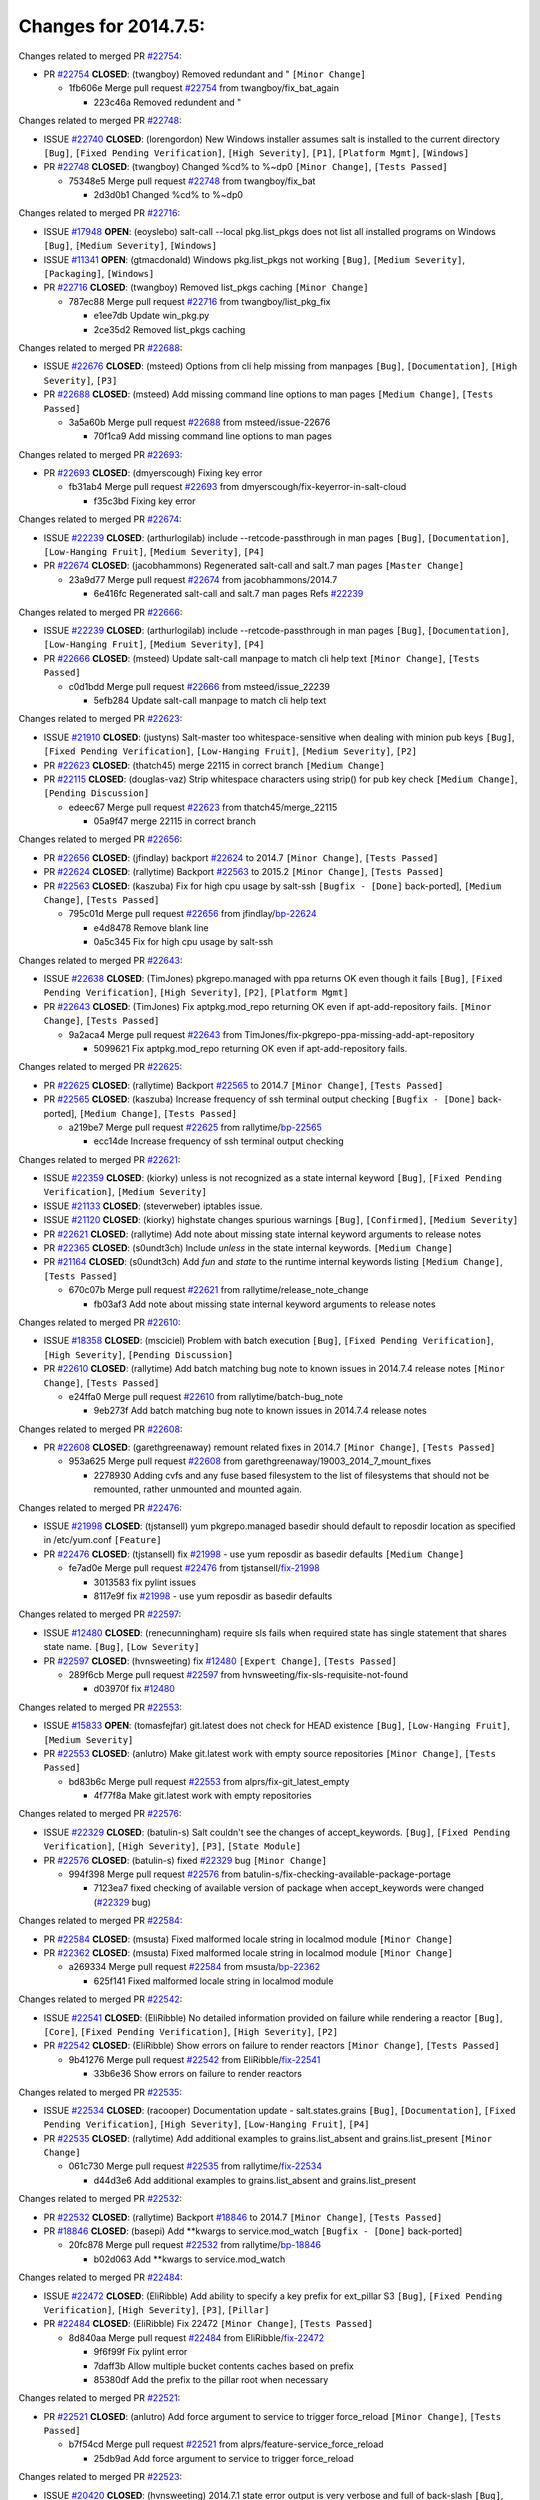 =====================
Changes for 2014.7.5:
=====================

.. code-block:: bash
  pulling 105 issues:
  .............+........+.........+....+...+.........+...+.........+.....+..+.+.+......+............+......+.+.+.+..+....+..++.+..
  pulling 23 issues:
  ..........++...+..........
  pulling 3 issues:
  ...

Changes related to merged PR `#22754`_:

- PR `#22754`_ **CLOSED**: (twangboy) Removed redundant \ and " ``[Minor Change]``

  * 1fb606e Merge pull request `#22754`_ from twangboy/fix_bat_again

    * 223c46a Removed redundent \ and "

Changes related to merged PR `#22748`_:

- ISSUE `#22740`_ **CLOSED**: (lorengordon) New Windows installer assumes salt is installed to the current directory ``[Bug]``, ``[Fixed Pending Verification]``, ``[High Severity]``, ``[P1]``, ``[Platform Mgmt]``, ``[Windows]``

- PR `#22748`_ **CLOSED**: (twangboy) Changed %cd% to %~dp0 ``[Minor Change]``, ``[Tests Passed]``

  * 75348e5 Merge pull request `#22748`_ from twangboy/fix_bat

    * 2d3d0b1 Changed %cd% to %~dp0

Changes related to merged PR `#22716`_:

- ISSUE `#17948`_ **OPEN**: (eoyslebo) salt-call --local  pkg.list_pkgs does not list all installed programs on Windows ``[Bug]``, ``[Medium Severity]``, ``[Windows]``

- ISSUE `#11341`_ **OPEN**: (gtmacdonald) Windows pkg.list_pkgs not working ``[Bug]``, ``[Medium Severity]``, ``[Packaging]``, ``[Windows]``

- PR `#22716`_ **CLOSED**: (twangboy) Removed list_pkgs caching ``[Minor Change]``

  * 787ec88 Merge pull request `#22716`_ from twangboy/list_pkg_fix

    * e1ee7db Update win_pkg.py

    * 2ce35d2 Removed list_pkgs caching

Changes related to merged PR `#22688`_:

- ISSUE `#22676`_ **CLOSED**: (msteed) Options from cli help missing from manpages ``[Bug]``, ``[Documentation]``, ``[High Severity]``, ``[P3]``

- PR `#22688`_ **CLOSED**: (msteed) Add missing command line options to man pages ``[Medium Change]``, ``[Tests Passed]``

  * 3a5a60b Merge pull request `#22688`_ from msteed/issue-22676

    * 70f1ca9 Add missing command line options to man pages

Changes related to merged PR `#22693`_:

- PR `#22693`_ **CLOSED**: (dmyerscough) Fixing key error 

  * fb31ab4 Merge pull request `#22693`_ from dmyerscough/fix-keyerror-in-salt-cloud

    * f35c3bd Fixing key error

Changes related to merged PR `#22674`_:

- ISSUE `#22239`_ **CLOSED**: (arthurlogilab) include --retcode-passthrough in man pages ``[Bug]``, ``[Documentation]``, ``[Low-Hanging Fruit]``, ``[Medium Severity]``, ``[P4]``

- PR `#22674`_ **CLOSED**: (jacobhammons) Regenerated salt-call and salt.7 man pages ``[Master Change]``

  * 23a9d77 Merge pull request `#22674`_ from jacobhammons/2014.7

    * 6e416fc Regenerated salt-call and salt.7 man pages Refs `#22239`_

Changes related to merged PR `#22666`_:

- ISSUE `#22239`_ **CLOSED**: (arthurlogilab) include --retcode-passthrough in man pages ``[Bug]``, ``[Documentation]``, ``[Low-Hanging Fruit]``, ``[Medium Severity]``, ``[P4]``

- PR `#22666`_ **CLOSED**: (msteed) Update salt-call manpage to match cli help text ``[Minor Change]``, ``[Tests Passed]``

  * c0d1bdd Merge pull request `#22666`_ from msteed/issue_22239

    * 5efb284 Update salt-call manpage to match cli help text

Changes related to merged PR `#22623`_:

- ISSUE `#21910`_ **CLOSED**: (justyns) Salt-master too whitespace-sensitive when dealing with minion pub keys ``[Bug]``, ``[Fixed Pending Verification]``, ``[Low-Hanging Fruit]``, ``[Medium Severity]``, ``[P2]``

- PR `#22623`_ **CLOSED**: (thatch45) merge 22115 in correct branch ``[Medium Change]``

- PR `#22115`_ **CLOSED**: (douglas-vaz) Strip whitespace characters using strip() for pub key check ``[Medium Change]``, ``[Pending Discussion]``

  * edeec67 Merge pull request `#22623`_ from thatch45/merge_22115

    * 05a9f47 merge 22115 in correct branch

Changes related to merged PR `#22656`_:

- PR `#22656`_ **CLOSED**: (jfindlay) backport `#22624`_ to 2014.7 ``[Minor Change]``, ``[Tests Passed]``

- PR `#22624`_ **CLOSED**: (rallytime) Backport `#22563`_ to 2015.2 ``[Minor Change]``, ``[Tests Passed]``

- PR `#22563`_ **CLOSED**: (kaszuba) Fix for high cpu usage by salt-ssh ``[Bugfix - [Done]`` back-ported], ``[Medium Change]``, ``[Tests Passed]``

  * 795c01d Merge pull request `#22656`_ from jfindlay/`bp-22624`_

    * e4d8478 Remove blank line

    * 0a5c345 Fix for high cpu usage by salt-ssh

Changes related to merged PR `#22643`_:

- ISSUE `#22638`_ **CLOSED**: (TimJones) pkgrepo.managed with ppa returns OK even though it fails ``[Bug]``, ``[Fixed Pending Verification]``, ``[High Severity]``, ``[P2]``, ``[Platform Mgmt]``

- PR `#22643`_ **CLOSED**: (TimJones) Fix aptpkg.mod_repo returning OK even if apt-add-repository fails. ``[Minor Change]``, ``[Tests Passed]``

  * 9a2aca4 Merge pull request `#22643`_ from TimJones/fix-pkgrepo-ppa-missing-add-apt-repository

    * 5099621 Fix aptpkg.mod_repo returning OK even if apt-add-repository fails.

Changes related to merged PR `#22625`_:

- PR `#22625`_ **CLOSED**: (rallytime) Backport `#22565`_ to 2014.7 ``[Minor Change]``, ``[Tests Passed]``

- PR `#22565`_ **CLOSED**: (kaszuba) Increase frequency of ssh terminal output checking ``[Bugfix - [Done]`` back-ported], ``[Medium Change]``, ``[Tests Passed]``

  * a219be7 Merge pull request `#22625`_ from rallytime/`bp-22565`_

    * ecc14de Increase frequency of ssh terminal output checking

Changes related to merged PR `#22621`_:

- ISSUE `#22359`_ **CLOSED**: (kiorky) unless is not recognized as a state internal keyword ``[Bug]``, ``[Fixed Pending Verification]``, ``[Medium Severity]``

- ISSUE `#21133`_ **CLOSED**: (steverweber) iptables issue. 

- ISSUE `#21120`_ **CLOSED**: (kiorky) highstate changes spurious warnings ``[Bug]``, ``[Confirmed]``, ``[Medium Severity]``

- PR `#22621`_ **CLOSED**: (rallytime) Add note about missing state internal keyword arguments to release notes 

- PR `#22365`_ **CLOSED**: (s0undt3ch) Include `unless` in the state internal keywords. ``[Medium Change]``

- PR `#21164`_ **CLOSED**: (s0undt3ch) Add `fun` and `state` to the runtime internal keywords listing ``[Medium Change]``, ``[Tests Passed]``

  * 670c07b Merge pull request `#22621`_ from rallytime/release_note_change

    * fb03af3 Add note about missing state internal keyword arguments to release notes

Changes related to merged PR `#22610`_:

- ISSUE `#18358`_ **CLOSED**: (msciciel) Problem with batch execution ``[Bug]``, ``[Fixed Pending Verification]``, ``[High Severity]``, ``[Pending Discussion]``

- PR `#22610`_ **CLOSED**: (rallytime) Add batch matching bug note to known issues in 2014.7.4 release notes ``[Minor Change]``, ``[Tests Passed]``

  * e24ffa0 Merge pull request `#22610`_ from rallytime/batch-bug_note

    * 9eb273f Add batch matching bug note to known issues in 2014.7.4 release notes

Changes related to merged PR `#22608`_:

- PR `#22608`_ **CLOSED**: (garethgreenaway) remount related fixes in 2014.7 ``[Minor Change]``, ``[Tests Passed]``

  * 953a625 Merge pull request `#22608`_ from garethgreenaway/19003_2014_7_mount_fixes

    * 2278930 Adding cvfs and any fuse based filesystem to the list of filesystems that should not be remounted, rather unmounted and mounted again.

Changes related to merged PR `#22476`_:

- ISSUE `#21998`_ **CLOSED**: (tjstansell) yum pkgrepo.managed basedir should default to reposdir location as specified in /etc/yum.conf ``[Feature]``

- PR `#22476`_ **CLOSED**: (tjstansell) fix `#21998`_ - use yum reposdir as basedir defaults ``[Medium Change]``

  * fe7ad0e Merge pull request `#22476`_ from tjstansell/`fix-21998`_

    * 3013583 fix pylint issues

    * 8117e9f fix `#21998`_ - use yum reposdir as basedir defaults

Changes related to merged PR `#22597`_:

- ISSUE `#12480`_ **CLOSED**: (renecunningham) require sls fails when required state has single statement that shares state name. ``[Bug]``, ``[Low Severity]``

- PR `#22597`_ **CLOSED**: (hvnsweeting) fix `#12480`_ ``[Expert Change]``, ``[Tests Passed]``

  * 289f6cb Merge pull request `#22597`_ from hvnsweeting/fix-sls-requisite-not-found

    * d03970f fix `#12480`_

Changes related to merged PR `#22553`_:

- ISSUE `#15833`_ **OPEN**: (tomasfejfar) git.latest does not check for HEAD existence ``[Bug]``, ``[Low-Hanging Fruit]``, ``[Medium Severity]``

- PR `#22553`_ **CLOSED**: (anlutro) Make git.latest work with empty source repositories ``[Minor Change]``, ``[Tests Passed]``

  * bd83b6c Merge pull request `#22553`_ from alprs/fix-git_latest_empty

    * 4f77f8a Make git.latest work with empty repositories

Changes related to merged PR `#22576`_:

- ISSUE `#22329`_ **CLOSED**: (batulin-s) Salt couldn't see the changes of accept_keywords. ``[Bug]``, ``[Fixed Pending Verification]``, ``[High Severity]``, ``[P3]``, ``[State Module]``

- PR `#22576`_ **CLOSED**: (batulin-s) fixed `#22329`_ bug ``[Minor Change]``

  * 994f398 Merge pull request `#22576`_ from batulin-s/fix-checking-available-package-portage

    * 7123ea7 fixed checking of available version of package when accept_keywords were changed (`#22329`_ bug)

Changes related to merged PR `#22584`_:

- PR `#22584`_ **CLOSED**: (msusta) Fixed malformed locale string in localmod module ``[Minor Change]``

- PR `#22362`_ **CLOSED**: (msusta) Fixed malformed locale string in localmod module ``[Minor Change]``

  * a269334 Merge pull request `#22584`_ from msusta/`bp-22362`_

    * 625f141 Fixed malformed locale string in localmod module

Changes related to merged PR `#22542`_:

- ISSUE `#22541`_ **CLOSED**: (EliRibble) No detailed information provided on failure while rendering a reactor ``[Bug]``, ``[Core]``, ``[Fixed Pending Verification]``, ``[High Severity]``, ``[P2]``

- PR `#22542`_ **CLOSED**: (EliRibble) Show errors on failure to render reactors ``[Minor Change]``, ``[Tests Passed]``

  * 9b41276 Merge pull request `#22542`_ from EliRibble/`fix-22541`_

    * 33b6e36 Show errors on failure to render reactors

Changes related to merged PR `#22535`_:

- ISSUE `#22534`_ **CLOSED**: (racooper) Documentation update - salt.states.grains ``[Bug]``, ``[Documentation]``, ``[Fixed Pending Verification]``, ``[High Severity]``, ``[Low-Hanging Fruit]``, ``[P4]``

- PR `#22535`_ **CLOSED**: (rallytime) Add additional examples to grains.list_absent and grains.list_present ``[Minor Change]``

  * 061c730 Merge pull request `#22535`_ from rallytime/`fix-22534`_

    * d44d3e6 Add additional examples to grains.list_absent and grains.list_present

Changes related to merged PR `#22532`_:

- PR `#22532`_ **CLOSED**: (rallytime) Backport `#18846`_ to 2014.7 ``[Minor Change]``, ``[Tests Passed]``

- PR `#18846`_ **CLOSED**: (basepi) Add **kwargs to service.mod_watch ``[Bugfix - [Done]`` back-ported]

  * 20fc878 Merge pull request `#22532`_ from rallytime/`bp-18846`_

    * b02d063 Add **kwargs to service.mod_watch

Changes related to merged PR `#22484`_:

- ISSUE `#22472`_ **CLOSED**: (EliRibble) Add ability to specify a key prefix for ext_pillar S3 ``[Bug]``, ``[Fixed Pending Verification]``, ``[High Severity]``, ``[P3]``, ``[Pillar]``

- PR `#22484`_ **CLOSED**: (EliRibble) Fix 22472 ``[Minor Change]``, ``[Tests Passed]``

  * 8d840aa Merge pull request `#22484`_ from EliRibble/`fix-22472`_

    * 9f6f99f Fix pylint error

    * 7daff3b Allow multiple bucket contents caches based on prefix

    * 85380df Add the prefix to the pillar root when necessary

Changes related to merged PR `#22521`_:

- PR `#22521`_ **CLOSED**: (anlutro) Add force argument to service to trigger force_reload ``[Minor Change]``, ``[Tests Passed]``

  * b7f54cd Merge pull request `#22521`_ from alprs/feature-service_force_reload

    * 25db9ad Add force argument to service to trigger force_reload

Changes related to merged PR `#22523`_:

- ISSUE `#20420`_ **CLOSED**: (hvnsweeting) 2014.7.1 state error output is very verbose and full of back-slash ``[Bug]``, ``[Medium Severity]``

- PR `#22523`_ **CLOSED**: (hvnsweeting) fix `#20420`_: using other state's comment makes comment grow fast ``[Master Change]``, ``[Tests Passed]``

  * a62874d Merge pull request `#22523`_ from hvnsweeting/fix-big-comment-for-failed-requisite

    * 4a21515 fix `#20420`_: using other state comment makes comment grow fast

Changes related to merged PR `#22511`_:

- PR `#22511`_ **CLOSED**: (The-Loeki) small enhancement to dnsutil module ``[Minor Change]``, ``[Tests Passed]``

  * 0b4baa0 Merge pull request `#22511`_ from The-Loeki/dnsutil-aaa

    * 277929b Add version tag

    * 83cf03e small typo fix

    * 333daa1 Modify A to use non-deprecated C function Add AAAA function

Changes related to merged PR `#22526`_:

- PR `#22526`_ **CLOSED**: (dhs-rec) Return 0 for good puppet return codes (0 and 2), 1 otherwise ``[Minor Change]``

  * d80f258 Merge pull request `#22526`_ from dhs-rec/2014.7

    * 36b9466 Return 0 for good puppet return codes (0 and 2), 1 otherwise

Changes related to merged PR `#22464`_:

- ISSUE `#18358`_ **CLOSED**: (msciciel) Problem with batch execution ``[Bug]``, ``[Fixed Pending Verification]``, ``[High Severity]``, ``[Pending Discussion]``

- PR `#22464`_ **CLOSED**: (jacksontj) 2014.7: Fix Batching ``[Master Change]``

- PR `#22350`_ **CLOSED**: (jacksontj) 2015.2: Fix batching ``[Master Change]``, ``[Tests Passed]``

  * 2481e6c Merge pull request `#22464`_ from jacksontj/2014.7

    * 77395d7 Change to sets, we don't gaurantee minion ordering in returns

    * 7614f7e Caste returns to sets, since we don't care about order.

    * 30db262 Add timeout to batch tests

    * 8d71c2b Cleanup pylint errors

    * 3e67cb5 Re-work batching to more closely match CLI usage

    * b119fae Stop chdir() in pcre minions

    * 10c6788 Stop the os.chdir() to do glob

    * 87b364f More clear about CKMinions' purpose in the docstring

    * 63e28ba Revert "Just use ckminions in batch mode."

    * 29cf438 Fix CKMinions _check_range_minions

Changes related to merged PR `#22517`_:

- PR `#22517`_ **CLOSED**: (s0undt3ch) Don't assume we're running the tests as root ``[Minor Change]``, ``[Tests Passed]``

  * c755463 Merge pull request `#22517`_ from s0undt3ch/2014.7

    * 1181a50 Don't assume we're running the tests as root

Changes related to merged PR `#22506`_:

- ISSUE `#19737`_ **CLOSED**: (Reiner030) pkgrepo.managed could better handle long keyids ``[Bug]``, ``[Fixed Pending Verification]``, ``[High Severity]``, ``[P4]``

- PR `#22506`_ **CLOSED**: (rallytime) Backport `#20095`_ to 2014.7 ``[Minor Change]``, ``[Tests Passed]``

- PR `#20095`_ **CLOSED**: (colincoghill) Handle pkgrepo keyids that have been converted to int.  `#19737`_ ``[Bugfix - [Done]`` back-ported]

  * 38441a7 Merge pull request `#22506`_ from rallytime/`bp-20095`_

    * 755c26e Handle pkgrepo keyids that have been converted to int.  `#19737`_

Changes related to merged PR `#22381`_:

- ISSUE `#22321`_ **CLOSED**: (batulin-s) module.portage_config bug with appending accept_keywords ``[Bug]``, ``[Fixed Pending Verification]``, ``[High Severity]``, ``[P4]``, ``[State Module]``

- PR `#22381`_ **CLOSED**: (batulin-s) fix `#22321`_ bug ``[Minor Change]``, ``[Tests Passed]``

  * 0307ebe Merge pull request `#22381`_ from batulin-s/fix-portage_config-appending-accept_keywords

    * 418fd97 may be last fix `#22321`_ bug

    * a7361ff new fix `#22321`_ bug

    * 03ba42c fix `#22321`_ bug

Changes related to merged PR `#22492`_:

- ISSUE `#16508`_ **CLOSED**: (o1e9) wrong disk.usage reported for very big RAID disk ``[Bug]``, ``[Low Severity]``, ``[Windows]``

- PR `#22492`_ **CLOSED**: (davidjb) Correctly report disk usage on Windows. Fix `#16508`_ ``[Minor Change]``, ``[Tests Passed]``

- PR `#22485`_ **CLOSED**: (davidjb) Correctly report disk usage on Windows ``[Bugfix - [Done]`` back-ported], ``[Minor Change]``, ``[Tests Passed]``

  * 6662853 Merge pull request `#22492`_ from davidjb/2014.7

    * 5d831ed Correctly report disk usage on Windows. Fix `#16508`_

Changes related to merged PR `#22446`_:

- ISSUE `#20850`_ **OPEN**: (br0ch0n) puppet.run always returns 0 ``[Bug]``, ``[Fixed Pending Verification]``, ``[Medium Severity]``

- PR `#22446`_ **CLOSED**: (br0ch0n) Issue `#20850`_ puppet run should return actual code ``[Minor Change]``, ``[Tests Passed]``

  * bf1957a Merge pull request `#22446`_ from br0ch0n/2014.7

    * 4e2ab36 Issue `#20850`_ puppet run should return actual code --lint fix

    * c5ae09b Issue `#20850`_ puppet run should return actual code

Changes related to merged PR `#22466`_:

- ISSUE `#22463`_ **CLOSED**: (SaltwaterC) Unable to use the "name" variable into the defaults of a file template ``[Question]``

- PR `#22466`_ **CLOSED**: (whiteinge) Updated wording about nested dictionaries in states.file.managed docs ``[Minor Change]``, ``[Tests Passed]``

  * c83e2d7 Merge pull request `#22466`_ from whiteinge/doc-nested-dicts

    * 9a3a747 Updated wording about nested dictionaries in states.file.managed docs

Changes related to merged PR `#22403`_:

- PR `#22403`_ **CLOSED**: (hvnsweeting) create host file if it does not exist ``[Minor Change]``, ``[Tests Passed]``

  * 8f0f5ae Merge pull request `#22403`_ from hvnsweeting/enh-host-module-when-missing-hostfile

    * 9bf9855 create host file if it does not exist

Changes related to merged PR `#22477`_:

- PR `#22477`_ **CLOSED**: (twangboy) Moved file deletion to happen after user clicks install ``[Medium Change]``

  * c9394fd Merge pull request `#22477`_ from twangboy/fix_win_installer

    * 6d99681 Moved file deletion to happen after user clicks install

Changes related to merged PR `#22473`_:

- ISSUE `#22472`_ **CLOSED**: (EliRibble) Add ability to specify a key prefix for ext_pillar S3 ``[Bug]``, ``[Fixed Pending Verification]``, ``[High Severity]``, ``[P3]``, ``[Pillar]``

- PR `#22473`_ **CLOSED**: (EliRibble) Add the ability to specify key prefix for S3 ext_pillar ``[Minor Change]``, ``[Tests Passed]``

  * 8ed97c5 Merge pull request `#22473`_ from EliRibble/`fix-22472`_

    * d96e470 Add the ability to specify key prefix for S3 ext_pillar

Changes related to merged PR `#22448`_:

- ISSUE `#19450`_ **CLOSED**: (gladiatr72) documentation: topics/cloud/config ``[Documentation]``, ``[Fixed Pending Verification]``, ``[Salt-Cloud]``

- PR `#22448`_ **CLOSED**: (rallytime) Migrate old cloud config documentation to own page ``[Master Change]``

  * aa23eb0 Merge pull request `#22448`_ from rallytime/migrate_old_cloud_config_docs

    * cecca10 Kill legacy cloud configuration syntax docs per techhat

    * 52a3d50 Beef up cloud configuration syntax and add pillar config back in

    * 9b5318f Move old cloud syntax to "Legacy" cloud config doc

Changes related to merged PR `#22445`_:

- ISSUE `#19044`_ **CLOSED**: (whiteinge) Document the file_map addition to salt-cloud ``[Bug]``, ``[Documentation]``, ``[Medium Severity]``, ``[Salt-Cloud]``

- PR `#22445`_ **CLOSED**: (rallytime) Add docs explaing file_map upload functionality ``[Minor Change]``

- PR `#16886`_ **CLOSED**: (techhat) Add file_map to salt.utils.cloud.bootstrap-enabled providers ``[Bugfix - [Done]`` back-ported]

  * d7b1f14 Merge pull request `#22445`_ from rallytime/`fix-19044`_

    * 7a9ce92 Add docs explaing file_map upload functionality

Changes related to merged PR `#22426`_:

- PR `#22426`_ **CLOSED**: (jraby) don't repeat the "if ret``['changes']``" condition ``[Minor Change]``, ``[Tests Passed]``

  * ade2474 Merge pull request `#22426`_ from jraby/patch-1

    * e2aa538 don't repeat the "if ret``['changes']``" condition

Changes related to merged PR `#22416`_:

- PR `#22416`_ **CLOSED**: (rallytime) Backport `#21044`_ to 2014.7 ``[Medium Change]``, ``[Tests Passed]``

- PR `#21044`_ **CLOSED**: (cachedout) TCP keepalives on the ret side ``[Bugfix - [Done]`` back-ported], ``[Master Change]``

  * 4c8d351 Merge pull request `#22416`_ from rallytime/`bp-21044`_

    * 7dd4b61 TCP keepalives on the ret side

Changes related to merged PR `#22433`_:

- ISSUE `#22218`_ **CLOSED**: (Seldaek) Error reporting on masterless gitfs includes is misleading ``[Bug]``, ``[Fixed Pending Verification]``, ``[Low Severity]``, ``[Low-Hanging Fruit]``

- PR `#22433`_ **CLOSED**: (rallytime) Clarify that an sls is not available on a fileserver ``[Minor Change]``, ``[Tests Passed]``

  * f76c5b4 Merge pull request `#22433`_ from rallytime/`fix-22218`_

    * f22f4dc Clarify that an sls is not available on a fileserver

Changes related to merged PR `#22434`_:

- ISSUE `#22382`_ **CLOSED**: (ghost) The 'proxmox' cloud provider alias, for the 'proxmox' driver, does not define the function 'disk'".  ``[Bug]``, ``[Medium Severity]``, ``[Salt-Cloud]``

- PR `#22434`_ **CLOSED**: (rallytime) Backport `#22414`_ to 2014.7 ``[Minor Change]``, ``[Tests Passed]``

- PR `#22414`_ **CLOSED**: (syphernl) Cloud: Do not look for disk underneath config in Proxmox driver ``[Bugfix - [Done]`` back-ported], ``[Minor Change]``

  * 70ba52f Merge pull request `#22434`_ from rallytime/`bp-22414`_

    * 4a141c0 Lint

    * 09e9b6e Do not look for disk underneath config

Changes related to merged PR `#22400`_:

- PR `#22400`_ **CLOSED**: (jfindlay) adding cmd.run state integration tests ``[Medium Change]``, ``[Tests Passed]``

  * 28630b4 Merge pull request `#22400`_ from jfindlay/cmd_state_tests

    * 56364ff adding cmd.run state integration tests

Changes related to merged PR `#22395`_:

- PR `#22395`_ **CLOSED**: (twangboy) Fixed problem with pip not working on portable install ``[Medium Change]``, ``[Tests Passed]``

  * 38482a5 Merge pull request `#22395`_ from twangboy/port_pip

    * b71602a Update BuildSalt.bat

    * 4a3a8b4 Update BuildSalt.bat

    * ba1d396 Update BuildSalt.bat

    * 8e8b4fb Update BuildSalt.bat

    * c898b95 Fixed problem with pip not working on portable install

Changes related to merged PR `#22379`_:

- PR `#22379`_ **CLOSED**: (anlutro) Improve output when using iptables.save ``[Minor Change]``

  * 66442a7 Merge pull request `#22379`_ from alprs/feature-iptables-improved_save_output

    * 568e1b7 Improve output when using iptables.save

Changes related to merged PR `#22365`_:

- ISSUE `#22359`_ **CLOSED**: (kiorky) unless is not recognized as a state internal keyword ``[Bug]``, ``[Fixed Pending Verification]``, ``[Medium Severity]``

- PR `#22365`_ **CLOSED**: (s0undt3ch) Include `unless` in the state internal keywords. ``[Medium Change]``

  * 2ac741b Merge pull request `#22365`_ from s0undt3ch/2014.7

    * ff4aa5b Include `unless` in the state internal keywords.

    * 287bce3 Add `fun` and `state` to the runtime internal keywords listing

Changes related to merged PR `#22374`_:

- PR `#22374`_ **CLOSED**: (anlutro) Corrected output for iptables rule saved to file ``[Minor Change]``, ``[Tests Passed]``

  * 16eb18e Merge pull request `#22374`_ from alprs/fix-iptables-saved_rule_to

    * bd1ff37 Corrected output for iptables rule saved to file

Changes related to merged PR `#22372`_:

- PR `#22372`_ **CLOSED**: (anlutro) iptables needs `-m state` for `--state` arguments ``[Minor Change]``, ``[Tests Passed]``

  * 9410c1f Merge pull request `#22372`_ from alprs/fix-iptables-missing_state_flag

    * 1452082 iptables needs `-m state` for `--state` arguments

Changes related to merged PR `#22368`_:

- PR `#22368`_ **CLOSED**: (anlutro) Make iptables module build_rules accept protocol as an alias for proto 

  * 5d3dc7a Merge pull request `#22368`_ from alprs/fix-iptables_proto_protocol_alias

    * b62d76a Make iptables module build_rules accept protocol as an alias for proto

Changes related to merged PR `#22349`_:

- PR `#22349`_ **CLOSED**: (cro) Backport 22005 to 2014.7 ``[Medium Change]``, ``[Tests Passed]``

- PR `#22005`_ **CLOSED**: (cro) Add ability to eAuth against Active Directory ``[Master Change]``

  * a60579b Merge pull request `#22349`_ from cro/`bp-22005`_

    * 936254c Lint

    * bcc3772 Change many 'warn' to 'error' to help users with LDAP auth.

    * c0b9cda Take cachedout's suggestion

    * 06d7616 Add authentication against Active Directory

    * ade0430 Add authentication against Active Directory

Changes related to merged PR `#22345`_:

- ISSUE `#22328`_ **CLOSED**: (rallytime) Document list_nodes functions in salt-cloud feature matrix ``[Documentation]``, ``[Salt-Cloud]``

- PR `#22345`_ **CLOSED**: (rallytime) Document list_node* functions for salt cloud ``[Medium Change]``

  * 72f708a Merge pull request `#22345`_ from rallytime/document_list_nodes

    * eac4c63 Add list_node docs to Cloud Function page

    * bf31daa Add Feature Matrix link to cloud action and function pages

    * d5fa02d Add list_node* functions to feature matrix

Changes related to merged PR `#22341`_:

- PR `#22341`_ **CLOSED**: (basepi) ``[2014.7]`` Fix some salt-ssh issues with Fedora 21 ``[Medium Change]``

  * 8de6726 Merge pull request `#22341`_ from basepi/salt-ssh.requests.symlink.plus.some.other.stuff

    * 1452e9c Backport salt.client.ssh.shell fixes from 2015.2

    * 73ba75e Backport some salt-vt stuff

    * 2de50bc Follow symlinks (mostly because of requests' stupidity)

Changes related to merged PR `#22337`_:

- ISSUE `#14888`_ **CLOSED**: (djs52) grains.get_or_set_hash  broken for multiple entries under the same key ``[Bug]``, ``[Fixed Pending Verification]``, ``[Medium Severity]``

- PR `#22337`_ **CLOSED**: (rallytime) Backport `#22245`_ to 2014.7 ``[Minor Change]``, ``[Tests Passed]``

- PR `#22245`_ **CLOSED**: (achernev) Fix grains.get_or_set_hash to work with multiple entries under same key ``[Bugfix - [Done]`` back-ported], ``[Minor Change]``, ``[Tests Passed]``

  * f892335 Merge pull request `#22337`_ from rallytime/`bp-22245`_

    * f560056 Fix grains.get_or_set_hash to work with multiple entries under same key

Changes related to merged PR `#22311`_:

- PR `#22311`_ **CLOSED**: (twangboy) Win install ``[Minor Change]``, ``[Tests Passed]``

  * 1be785e Merge pull request `#22311`_ from twangboy/win_install

    * 51370ab Removed dialog box that was used for testing

    * 7377c50 Add switches for passing version to nsi script

Changes related to merged PR `#22300`_:

- PR `#22300`_ **CLOSED**: (rallytime) Add windows package installers to docs ``[Minor Change]``, ``[Tests Passed]``

  * 4281cd6 Merge pull request `#22300`_ from rallytime/windows_release_docs

    * 1abaacd Add windows package installers to docs

Changes related to merged PR `#22308`_:

- ISSUE `#20841`_ **CLOSED**: (paha) Passing arguments to runner from reactor/sls is broken? ``[Bug]``, ``[Medium Severity]``

- PR `#22308`_ **CLOSED**: (whiteinge) Better explanations and more examples of how the Reactor calls functions 

  * 8558542 Merge pull request `#22308`_ from whiteinge/doc-reactor-what-where-how

    * a8bdc17 Better explanations and more examples of how the Reactor calls functions

Changes related to merged PR `#22266`_:

- PR `#22266`_ **CLOSED**: (twangboy) Win install fix ``[Minor Change]``, ``[Tests Passed]``

  * 4d0ea7a Merge pull request `#22266`_ from twangboy/win_install_fix

    * 41a96d4 Fixed hard coded version

    * 82b2f3e Removed message_box i left in for testing I'm an idiot

Changes related to merged PR `#22288`_:

- PR `#22288`_ **CLOSED**: (nshalman) SmartOS Esky: pkgsrc 2014Q4 Build Environment 

  * 2bb9760 Merge pull request `#22288`_ from nshalman/smartos-pkgsrc2014Q4

    * a51a90c SmartOS Esky: pkgsrc 2014Q4 Build Environment

Changes related to merged PR `#22280`_:

- ISSUE `#19923`_ **CLOSED**: (diegows) config_drive should not be a required option ``[Bug]``, ``[Medium Severity]``, ``[Salt-Cloud]``

- PR `#22280`_ **CLOSED**: (s0undt3ch) Don't pass `ex_config_drive` to libcloud unless it's explicitly enabled ``[Medium Change]``

  * f474860 Merge pull request `#22280`_ from s0undt3ch/issues/19923-rackspace-config-drive

    * 65e5bac Pass it to libcloud if the user has set it in the configuration, True, or False.

    * 23e7354 Don't pass `ex_config_drive` to libcloud unless it's explicitly enabled

Changes related to merged PR `#22256`_:

- PR `#22256`_ **CLOSED**: (twangboy) Fixed pip.install for windows ``[Awesome]``, ``[Minor Change]``, ``[Tests Passed]``

  * 5129f21 Merge pull request `#22256`_ from twangboy/fix_pip_install

    * 3792ea1 Fixed pip.install for windows

Changes related to merged PR `#22126`_:

- PR `#22126`_ **CLOSED**: (s0undt3ch) Update environment variables. ``[Medium Change]``, ``[Pending Discussion]``

  * 3001b72 Merge pull request `#22126`_ from s0undt3ch/2014.7

    * 9649339 Update environment variables.

Changes related to merged PR `#22025`_:

- ISSUE `#21397`_ **CLOSED**: (tjstansell) salt-minion getaddrinfo in dns_check() never gets updated nameservers because of glibc caching ``[Bug]``, ``[Medium Severity]``

- PR `#22025`_ **CLOSED**: (tjstansell) fix `#21397`_ - force glibc to re-read resolv.conf ``[Medium Change]``, ``[Tests Passed]``

  * 47f542d Merge pull request `#22025`_ from tjstansell/`fix-21397`_

    * 7d5ce28 add appropriate exception types we might expect

    * 9aa36dc fix whitespace - replace tabs with spaces

    * f6a81da fix `#21397`_ - force glibc to re-read resolv.conf

Changes related to merged PR `#22235`_:

- ISSUE `#20850`_ **OPEN**: (br0ch0n) puppet.run always returns 0 ``[Bug]``, ``[Fixed Pending Verification]``, ``[Medium Severity]``

- PR `#22235`_ **CLOSED**: (dhs-rec) Possible fix for 'puppet.run always returns 0 `#20850`_' ``[Minor Change]``, ``[Tests Passed]``

  * 7d57a76 Merge pull request `#22235`_ from dhs-rec/2014.7

    * 9c8f5f8 - Change default Puppet agent args to just 'test', which includes the former ones plus 'detailed-exitcodes'. - Exit properly depending on those detailed exit codes.

Changes related to merged PR `#22206`_:

- PR `#22206`_ **CLOSED**: (s0undt3ch) more pylint disables ``[Medium Change]``

  * 63919a3 Merge pull request `#22206`_ from s0undt3ch/hotfix/pep8-disables

    * 30cf5f4 Update to the new disable alias

    * ca615cd Ignore `W1202` (logging-format-interpolation)

    * a1586ef Ignore `E8731` - do not assign a lambda expression, use a def

Changes related to merged PR `#22222`_:

- PR `#22222`_ **CLOSED**: (twangboy) Fixed problem with nested directories 

  * 9ab3d5e Merge pull request `#22222`_ from twangboy/fix_installer

    * 8615e8d Fixed problem with nested directories

Changes related to merged PR `#22228`_:

- ISSUE `#20107`_ **OPEN**: (belvedere-trading) minion scheduling via pillar does not get applied some times ``[Bug]``, ``[Medium Severity]``

- PR `#22228`_ **CLOSED**: (garethgreenaway) backporting `#22226`_ to 2014.7 

- PR `#22226`_ **CLOSED**: (garethgreenaway) Fixes to scheduler 

  * c8378ff Merge pull request `#22228`_ from garethgreenaway/20107_2014_7_scheduler_race_condition

    * 2019935 backporting `#22226`_ to 2014.7

Changes related to merged PR `#22205`_:

- PR `#22205`_ **CLOSED**: (twangboy) Removed _tkinter.lib ``[Minor Change]``, ``[Tests Passed]``

  * 8b726e3 Merge pull request `#22205`_ from twangboy/win_install

    * 8644383 Removed _tkinter.lib

Changes related to merged PR `#22183`_:

- PR `#22183`_ **CLOSED**: (s0undt3ch) Disable PEP8 E402(E8402). Module level import not at top of file. ``[Minor Change]``, ``[Tests Passed]``

  * 73aa39d Merge pull request `#22183`_ from s0undt3ch/hotfix/pep8-disables

    * 38f95ec Disable PEP8 E402(E8402). Module level import not at top of file.

Changes related to merged PR `#22168`_:

- PR `#22168`_ **CLOSED**: (semarj) fix cas behavior on data module ``[Minor Change]``

  * cf9b1f6 Merge pull request `#22168`_ from semarj/fix-data-cas

    * a5b28ad fix tests return value

    * 95aa351 fix cas behavior on data module

Changes related to merged PR `#22161`_:

- ISSUE `#21956`_ **CLOSED**: (giannello) Reactor rendering error ``[Info Needed]``

- PR `#22161`_ **CLOSED**: (rallytime) Backport `#21959`_ to 2014.7 ``[Minor Change]``

- PR `#21959`_ **CLOSED**: (giannello) Changed argument name ``[Bugfix - [Done]`` back-ported], ``[Minor Change]``

  * d941579 Merge pull request `#22161`_ from rallytime/`bp-21959`_

    * b9d55bc Changed argument name

Changes related to merged PR `#22160`_:

- ISSUE `#9960`_ **CLOSED**: (jeteokeeffe) salt virt.query errors out ``[Bug]``, ``[Medium Severity]``

- PR `#22160`_ **CLOSED**: (rallytime) Backport `#22134`_ to 2014.7 ``[Minor Change]``, ``[Tests Passed]``

- PR `#22134`_ **CLOSED**: (zboody) Fixes `#9960`_ ``[Bugfix - [Done]`` back-ported], ``[Minor Change]``

  * 9bf6f50 Merge pull request `#22160`_ from rallytime/`bp-22134`_

    * 061d085 Fixes `#9960`_

Changes related to merged PR `#22156`_:

- ISSUE `#21997`_ **CLOSED**: (scaissie) chef.solo IndexError: list index out of range ``[Bug]``, ``[Fixed Pending Verification]``, ``[Medium Severity]``

- PR `#22156`_ **CLOSED**: (amendlik) Fix arguments passed to chef-solo command ``[Minor Change]``, ``[Tests Passed]``

  * f44b1d0 Merge pull request `#22156`_ from amendlik/chef-solo-fix

    * 11536f6 Fix arguments passed to chef-solo command

Changes related to merged PR `#22121`_:

- ISSUE `#20841`_ **CLOSED**: (paha) Passing arguments to runner from reactor/sls is broken? ``[Bug]``, ``[Medium Severity]``

- PR `#22121`_ **CLOSED**: (tjstansell) fix `#20841`_: add sls name from reactor ``[Medium Change]``, ``[Tests Passed]``

  * 36eca12 Merge pull request `#22121`_ from tjstansell/`fix-20841`_

    * b2b554a fix `#20841`_: add sls name from reactor

Changes related to merged PR `#22122`_:

- PR `#22122`_ **CLOSED**: (tjstansell) backport `#20166`_ to 2014.7 ``[Medium Change]``

- PR `#20166`_ **CLOSED**: (cachedout) Catch all exceptions in reactor ``[Bugfix - [Done]`` back-ported]

  * 4176c85 Merge pull request `#22122`_ from tjstansell/`bp-20166`_

    * 6750480 backport `#20166`_ to 2014.7



.. _`#11341`: https://github.com/saltstack/salt/issues/11341
.. _`#12480`: https://github.com/saltstack/salt/issues/12480
.. _`#14888`: https://github.com/saltstack/salt/issues/14888
.. _`#15833`: https://github.com/saltstack/salt/issues/15833
.. _`#16508`: https://github.com/saltstack/salt/issues/16508
.. _`#16886`: https://github.com/saltstack/salt/issues/16886
.. _`#17948`: https://github.com/saltstack/salt/issues/17948
.. _`#18358`: https://github.com/saltstack/salt/issues/18358
.. _`#18846`: https://github.com/saltstack/salt/issues/18846
.. _`#19044`: https://github.com/saltstack/salt/issues/19044
.. _`#19450`: https://github.com/saltstack/salt/issues/19450
.. _`#19737`: https://github.com/saltstack/salt/issues/19737
.. _`#19923`: https://github.com/saltstack/salt/issues/19923
.. _`#20095`: https://github.com/saltstack/salt/issues/20095
.. _`#20107`: https://github.com/saltstack/salt/issues/20107
.. _`#20166`: https://github.com/saltstack/salt/issues/20166
.. _`#20420`: https://github.com/saltstack/salt/issues/20420
.. _`#20841`: https://github.com/saltstack/salt/issues/20841
.. _`#20850`: https://github.com/saltstack/salt/issues/20850
.. _`#21044`: https://github.com/saltstack/salt/issues/21044
.. _`#21120`: https://github.com/saltstack/salt/issues/21120
.. _`#21133`: https://github.com/saltstack/salt/issues/21133
.. _`#21164`: https://github.com/saltstack/salt/issues/21164
.. _`#21397`: https://github.com/saltstack/salt/issues/21397
.. _`#21910`: https://github.com/saltstack/salt/issues/21910
.. _`#21956`: https://github.com/saltstack/salt/issues/21956
.. _`#21959`: https://github.com/saltstack/salt/issues/21959
.. _`#21997`: https://github.com/saltstack/salt/issues/21997
.. _`#21998`: https://github.com/saltstack/salt/issues/21998
.. _`#22005`: https://github.com/saltstack/salt/issues/22005
.. _`#22025`: https://github.com/saltstack/salt/issues/22025
.. _`#22115`: https://github.com/saltstack/salt/issues/22115
.. _`#22121`: https://github.com/saltstack/salt/issues/22121
.. _`#22122`: https://github.com/saltstack/salt/issues/22122
.. _`#22126`: https://github.com/saltstack/salt/issues/22126
.. _`#22134`: https://github.com/saltstack/salt/issues/22134
.. _`#22156`: https://github.com/saltstack/salt/issues/22156
.. _`#22160`: https://github.com/saltstack/salt/issues/22160
.. _`#22161`: https://github.com/saltstack/salt/issues/22161
.. _`#22168`: https://github.com/saltstack/salt/issues/22168
.. _`#22183`: https://github.com/saltstack/salt/issues/22183
.. _`#22205`: https://github.com/saltstack/salt/issues/22205
.. _`#22206`: https://github.com/saltstack/salt/issues/22206
.. _`#22218`: https://github.com/saltstack/salt/issues/22218
.. _`#22222`: https://github.com/saltstack/salt/issues/22222
.. _`#22226`: https://github.com/saltstack/salt/issues/22226
.. _`#22228`: https://github.com/saltstack/salt/issues/22228
.. _`#22235`: https://github.com/saltstack/salt/issues/22235
.. _`#22239`: https://github.com/saltstack/salt/issues/22239
.. _`#22245`: https://github.com/saltstack/salt/issues/22245
.. _`#22256`: https://github.com/saltstack/salt/issues/22256
.. _`#22266`: https://github.com/saltstack/salt/issues/22266
.. _`#22280`: https://github.com/saltstack/salt/issues/22280
.. _`#22288`: https://github.com/saltstack/salt/issues/22288
.. _`#22300`: https://github.com/saltstack/salt/issues/22300
.. _`#22308`: https://github.com/saltstack/salt/issues/22308
.. _`#22311`: https://github.com/saltstack/salt/issues/22311
.. _`#22321`: https://github.com/saltstack/salt/issues/22321
.. _`#22328`: https://github.com/saltstack/salt/issues/22328
.. _`#22329`: https://github.com/saltstack/salt/issues/22329
.. _`#22337`: https://github.com/saltstack/salt/issues/22337
.. _`#22341`: https://github.com/saltstack/salt/issues/22341
.. _`#22345`: https://github.com/saltstack/salt/issues/22345
.. _`#22349`: https://github.com/saltstack/salt/issues/22349
.. _`#22350`: https://github.com/saltstack/salt/issues/22350
.. _`#22359`: https://github.com/saltstack/salt/issues/22359
.. _`#22362`: https://github.com/saltstack/salt/issues/22362
.. _`#22365`: https://github.com/saltstack/salt/issues/22365
.. _`#22368`: https://github.com/saltstack/salt/issues/22368
.. _`#22372`: https://github.com/saltstack/salt/issues/22372
.. _`#22374`: https://github.com/saltstack/salt/issues/22374
.. _`#22379`: https://github.com/saltstack/salt/issues/22379
.. _`#22381`: https://github.com/saltstack/salt/issues/22381
.. _`#22382`: https://github.com/saltstack/salt/issues/22382
.. _`#22395`: https://github.com/saltstack/salt/issues/22395
.. _`#22400`: https://github.com/saltstack/salt/issues/22400
.. _`#22403`: https://github.com/saltstack/salt/issues/22403
.. _`#22414`: https://github.com/saltstack/salt/issues/22414
.. _`#22416`: https://github.com/saltstack/salt/issues/22416
.. _`#22426`: https://github.com/saltstack/salt/issues/22426
.. _`#22433`: https://github.com/saltstack/salt/issues/22433
.. _`#22434`: https://github.com/saltstack/salt/issues/22434
.. _`#22445`: https://github.com/saltstack/salt/issues/22445
.. _`#22446`: https://github.com/saltstack/salt/issues/22446
.. _`#22448`: https://github.com/saltstack/salt/issues/22448
.. _`#22463`: https://github.com/saltstack/salt/issues/22463
.. _`#22464`: https://github.com/saltstack/salt/issues/22464
.. _`#22466`: https://github.com/saltstack/salt/issues/22466
.. _`#22472`: https://github.com/saltstack/salt/issues/22472
.. _`#22473`: https://github.com/saltstack/salt/issues/22473
.. _`#22476`: https://github.com/saltstack/salt/issues/22476
.. _`#22477`: https://github.com/saltstack/salt/issues/22477
.. _`#22484`: https://github.com/saltstack/salt/issues/22484
.. _`#22485`: https://github.com/saltstack/salt/issues/22485
.. _`#22492`: https://github.com/saltstack/salt/issues/22492
.. _`#22506`: https://github.com/saltstack/salt/issues/22506
.. _`#22511`: https://github.com/saltstack/salt/issues/22511
.. _`#22517`: https://github.com/saltstack/salt/issues/22517
.. _`#22521`: https://github.com/saltstack/salt/issues/22521
.. _`#22523`: https://github.com/saltstack/salt/issues/22523
.. _`#22526`: https://github.com/saltstack/salt/issues/22526
.. _`#22532`: https://github.com/saltstack/salt/issues/22532
.. _`#22534`: https://github.com/saltstack/salt/issues/22534
.. _`#22535`: https://github.com/saltstack/salt/issues/22535
.. _`#22541`: https://github.com/saltstack/salt/issues/22541
.. _`#22542`: https://github.com/saltstack/salt/issues/22542
.. _`#22553`: https://github.com/saltstack/salt/issues/22553
.. _`#22563`: https://github.com/saltstack/salt/issues/22563
.. _`#22565`: https://github.com/saltstack/salt/issues/22565
.. _`#22576`: https://github.com/saltstack/salt/issues/22576
.. _`#22584`: https://github.com/saltstack/salt/issues/22584
.. _`#22597`: https://github.com/saltstack/salt/issues/22597
.. _`#22608`: https://github.com/saltstack/salt/issues/22608
.. _`#22610`: https://github.com/saltstack/salt/issues/22610
.. _`#22621`: https://github.com/saltstack/salt/issues/22621
.. _`#22623`: https://github.com/saltstack/salt/issues/22623
.. _`#22624`: https://github.com/saltstack/salt/issues/22624
.. _`#22625`: https://github.com/saltstack/salt/issues/22625
.. _`#22638`: https://github.com/saltstack/salt/issues/22638
.. _`#22643`: https://github.com/saltstack/salt/issues/22643
.. _`#22656`: https://github.com/saltstack/salt/issues/22656
.. _`#22666`: https://github.com/saltstack/salt/issues/22666
.. _`#22674`: https://github.com/saltstack/salt/issues/22674
.. _`#22676`: https://github.com/saltstack/salt/issues/22676
.. _`#22688`: https://github.com/saltstack/salt/issues/22688
.. _`#22693`: https://github.com/saltstack/salt/issues/22693
.. _`#22716`: https://github.com/saltstack/salt/issues/22716
.. _`#22740`: https://github.com/saltstack/salt/issues/22740
.. _`#22748`: https://github.com/saltstack/salt/issues/22748
.. _`#22754`: https://github.com/saltstack/salt/issues/22754
.. _`#9960`: https://github.com/saltstack/salt/issues/9960
.. _`bp-18846`: https://github.com/saltstack/salt/issues/18846
.. _`bp-20095`: https://github.com/saltstack/salt/issues/20095
.. _`bp-20166`: https://github.com/saltstack/salt/issues/20166
.. _`bp-21044`: https://github.com/saltstack/salt/issues/21044
.. _`bp-21959`: https://github.com/saltstack/salt/issues/21959
.. _`bp-22005`: https://github.com/saltstack/salt/issues/22005
.. _`bp-22134`: https://github.com/saltstack/salt/issues/22134
.. _`bp-22245`: https://github.com/saltstack/salt/issues/22245
.. _`bp-22362`: https://github.com/saltstack/salt/issues/22362
.. _`bp-22414`: https://github.com/saltstack/salt/issues/22414
.. _`bp-22565`: https://github.com/saltstack/salt/issues/22565
.. _`bp-22624`: https://github.com/saltstack/salt/issues/22624
.. _`fix-19044`: https://github.com/saltstack/salt/issues/19044
.. _`fix-20841`: https://github.com/saltstack/salt/issues/20841
.. _`fix-21397`: https://github.com/saltstack/salt/issues/21397
.. _`fix-21998`: https://github.com/saltstack/salt/issues/21998
.. _`fix-22218`: https://github.com/saltstack/salt/issues/22218
.. _`fix-22472`: https://github.com/saltstack/salt/issues/22472
.. _`fix-22534`: https://github.com/saltstack/salt/issues/22534
.. _`fix-22541`: https://github.com/saltstack/salt/issues/22541
